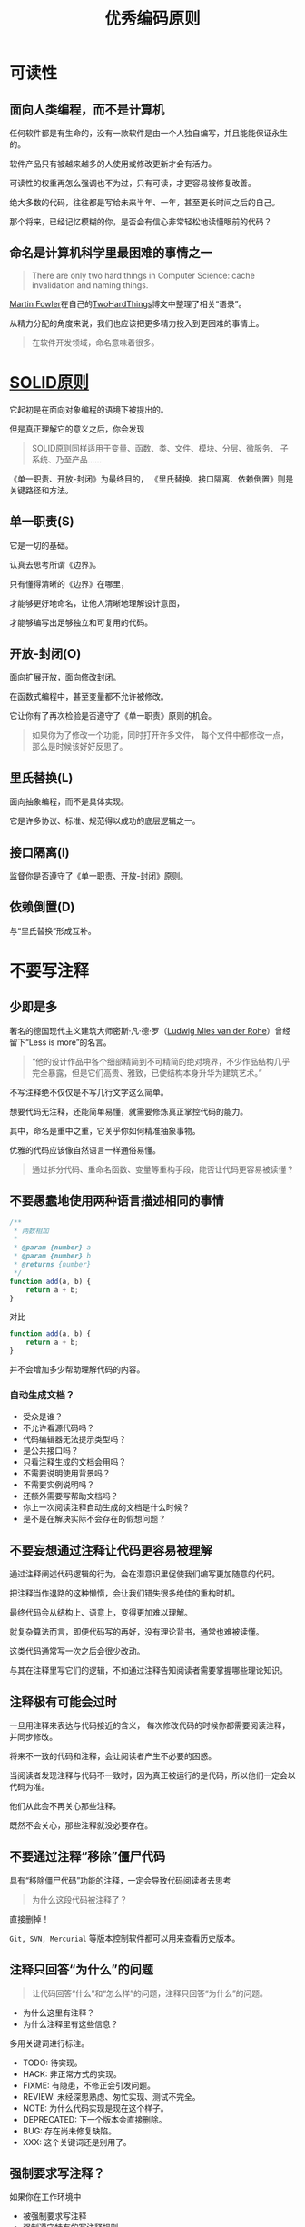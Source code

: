 #+title: 优秀编码原则

* 可读性
** 面向人类编程，而不是计算机
任何软件都是有生命的，没有一款软件是由一个人独自编写，并且能能保证永生的。

软件产品只有被越来越多的人使用或修改更新才会有活力。

可读性的权重再怎么强调也不为过，只有可读，才更容易被修复改善。

绝大多数的代码，往往都是写给未来半年、一年，甚至更长时间之后的自己。

那个将来，已经记忆模糊的你，是否会有信心非常轻松地读懂眼前的代码？

** 命名是计算机科学里最困难的事情之一
#+begin_quote
There are only two hard things in Computer Science: cache invalidation and naming things.
#+end_quote

[[https://martinfowler.com/][Martin Fowler]]在自己的[[https://martinfowler.com/bliki/TwoHardThings.html][TwoHardThings]]博文中整理了相关“语录”。

从精力分配的角度来说，我们也应该把更多精力投入到更困难的事情上。

#+begin_quote
在软件开发领域，命名意味着很多。
#+end_quote

* [[https://en.wikipedia.org/wiki/SOLID][SOLID原则]]

它起初是在面向对象编程的语境下被提出的。

但是真正理解它的意义之后，你会发现

#+begin_quote
SOLID原则同样适用于变量、函数、类、文件、模块、分层、微服务、
子系统、乃至产品......
#+end_quote

《单一职责、开放-封闭》为最终目的，
《里氏替换、接口隔离、依赖倒置》则是关键路径和方法。

** 单一职责(*S*)

它是一切的基础。

认真去思考所谓《边界》。

只有懂得清晰的《边界》在哪里，

才能够更好地命名，让他人清晰地理解设计意图，

才能够编写出足够独立和可复用的代码。

** 开放-封闭(*O*)

面向扩展开放，面向修改封闭。

在函数式编程中，甚至变量都不允许被修改。

它让你有了再次检验是否遵守了《单一职责》原则的机会。

#+begin_quote
如果你为了修改一个功能，同时打开许多文件，
每个文件中都修改一点，那么是时候该好好反思了。
#+end_quote

** 里氏替换(*L*)

面向抽象编程，而不是具体实现。

它是许多协议、标准、规范得以成功的底层逻辑之一。

** 接口隔离(*I*)

监督你是否遵守了《单一职责、开放-封闭》原则。

** 依赖倒置(*D*)

与“里氏替换”形成互补。

* 不要写注释
** 少即是多
著名的德国现代主义建筑大师密斯·凡·德·罗（[[https://en.wikipedia.org/wiki/Ludwig_Mies_van_der_Rohe][Ludwig
Mies van der Rohe]]）曾经留下“Less is more”的名言。

#+begin_quote
“他的设计作品中各个细部精简到不可精简的绝对境界，不少作品结构几乎完全暴露，但是它们高贵、雅致，已使结构本身升华为建筑艺术。”
#+end_quote

不写注释绝不仅仅是不写几行文字这么简单。

想要代码无注释，还能简单易懂，就需要修炼真正掌控代码的能力。

其中，命名是重中之重，它关乎你如何精准抽象事物。

优雅的代码应该像自然语言一样通俗易懂。

#+begin_quote
通过拆分代码、重命名函数、变量等重构手段，能否让代码更容易被读懂？
#+end_quote

** 不要愚蠢地使用两种语言描述相同的事情

#+begin_src js
/**
 ,* 两数相加
 ,*
 ,* @param {number} a
 ,* @param {number} b
 ,* @returns {number}
 ,*/
function add(a, b) {
    return a + b;
}
#+end_src

对比

#+begin_src js
function add(a, b) {
    return a + b;
}
#+end_src

并不会增加多少帮助理解代码的内容。

*** 自动生成文档？

- 受众是谁？
- 不允许看源代码吗？
- 代码编辑器无法提示类型吗？
- 是公共接口吗？
- 只看注释生成的文档会用吗？
- 不需要说明使用背景吗？
- 不需要实例说明吗？
- 还额外需要写帮助文档吗？
- 你上一次阅读注释自动生成的文档是什么时候？
- 是不是在解决实际不会存在的假想问题？

** 不要妄想通过注释让代码更容易被理解
通过注释阐述代码逻辑的行为，会在潜意识里促使我们编写更加随意的代码。

把注释当作退路的这种懒惰，会让我们错失很多绝佳的重构时机。

最终代码会从结构上、语意上，变得更加难以理解。

就复杂算法而言，即便代码写的再好，没有理论背书，通常也难被读懂。

这类代码通常写一次之后会很少改动。

与其在注释里写它们的逻辑，不如通过注释告知阅读者需要掌握哪些理论知识。

** 注释极有可能会过时
一旦用注释来表达与代码接近的含义，
每次修改代码的时候你都需要阅读注释，并同步修改。

将来不一致的代码和注释，会让阅读者产生不必要的困惑。

当阅读者发现注释与代码不一致时，因为真正被运行的是代码，所以他们一定会以代码为准。

他们从此会不再关心那些注释。

既然不会关心，那些注释就没必要存在。


** 不要通过注释“移除”僵尸代码
具有“移除僵尸代码”功能的注释，一定会导致代码阅读者去思考

#+begin_quote
为什么这段代码被注释了？
#+end_quote

直接删掉！

=Git, SVN, Mercurial= 等版本控制软件都可以用来查看历史版本。

** 注释只回答“为什么”的问题
#+begin_quote
让代码回答“什么”和“怎么样”的问题，注释只回答“为什么”的问题。
#+end_quote

- 为什么这里有注释？
- 为什么注释里有这些信息？

多用关键词进行标注。

- TODO: 待实现。
- HACK: 非正常方式的实现。
- FIXME: 有隐患，不修正会引发问题。
- REVIEW: 未经深思熟虑、匆忙实现、测试不完全。
- NOTE: 为什么代码实现是现在这个样子。
- DEPRECATED: 下一个版本会直接删除。
- BUG: 存在尚未修复缺陷。
- XXX: 这个关键词还是别用了。

** 强制要求写注释？

如果你在工作环境中

- 被强制要求写注释
- 强制遵守特有的写注释规则
- 甚至被强制要求注释占比

那么赶紧换个工作吧，你正在和一群呆瓜一起工作！

差的工程师始终是差的，我们没有办法通过这样的规则，让一个差的工程师变得足够优秀。


